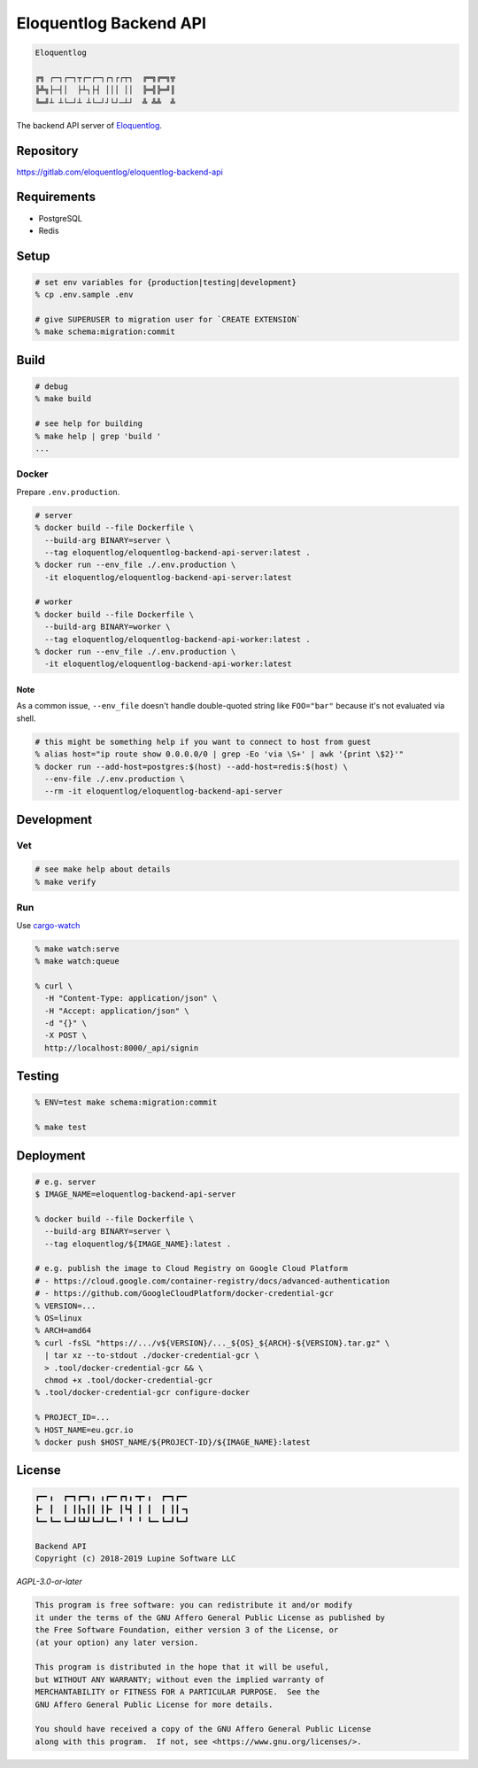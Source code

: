 Eloquentlog Backend API
=======================

.. image:: https://gitlab.com/eloquentlog/eloquentlog-backend-api/badges/master/pipeline.svg
   :target: https://gitlab.com/eloquentlog/eloquentlog-backend-api/commits/master

.. image:: https://gitlab.com/eloquentlog/eloquentlog-backend-api/badges/master/coverage.svg
   :target: https://gitlab.com/eloquentlog/eloquentlog-backend-api/commits/master

.. code:: text

   Eloquentlog

   ╔╗ ┌─┐┌─┐┬┌─┌─┐┌┐┌┌┬┐  ╔═╗╔═╗╦
   ╠╩╗├─┤│  ├┴┐├┤ │││ ││  ╠═╣╠═╝║
   ╚═╝┴ ┴└─┘┴ ┴└─┘┘└┘─┴┘  ╩ ╩╩  ╩

The backend API server of Eloquentlog_.


Repository
----------

https://gitlab.com/eloquentlog/eloquentlog-backend-api


Requirements
------------

* PostgreSQL
* Redis


Setup
-----

.. code:: zsh

    # set env variables for {production|testing|development}
    % cp .env.sample .env

    # give SUPERUSER to migration user for `CREATE EXTENSION`
    % make schema:migration:commit


Build
-----

.. code:: zsh

    # debug
    % make build

    # see help for building
    % make help | grep 'build '
    ...


Docker
~~~~~~

Prepare ``.env.production``.

.. code:: zsh

    # server
    % docker build --file Dockerfile \
      --build-arg BINARY=server \
      --tag eloquentlog/eloquentlog-backend-api-server:latest .
    % docker run --env_file ./.env.production \
      -it eloquentlog/eloquentlog-backend-api-server:latest

    # worker
    % docker build --file Dockerfile \
      --build-arg BINARY=worker \
      --tag eloquentlog/eloquentlog-backend-api-worker:latest .
    % docker run --env_file ./.env.production \
      -it eloquentlog/eloquentlog-backend-api-worker:latest

Note
^^^^

As a common issue, ``--env_file`` doesn't handle double-quoted string like
``FOO="bar"`` because it's not evaluated via shell.


.. code:: zsh

    # this might be something help if you want to connect to host from guest
    % alias host="ip route show 0.0.0.0/0 | grep -Eo 'via \S+' | awk '{print \$2}'"
    % docker run --add-host=postgres:$(host) --add-host=redis:$(host) \
      --env-file ./.env.production \
      --rm -it eloquentlog/eloquentlog-backend-api-server


Development
-----------

Vet
~~~

.. code:: zsh

    # see make help about details
    % make verify

Run
~~~

Use cargo-watch_

.. code:: zsh

    % make watch:serve
    % make watch:queue

    % curl \
      -H "Content-Type: application/json" \
      -H "Accept: application/json" \
      -d "{}" \
      -X POST \
      http://localhost:8000/_api/signin

Testing
-------

.. code:: zsh

    % ENV=test make schema:migration:commit

    % make test


Deployment
----------

.. code:: zsh

    # e.g. server
    $ IMAGE_NAME=eloquentlog-backend-api-server

    % docker build --file Dockerfile \
      --build-arg BINARY=server \
      --tag eloquentlog/${IMAGE_NAME}:latest .

    # e.g. publish the image to Cloud Registry on Google Cloud Platform
    # - https://cloud.google.com/container-registry/docs/advanced-authentication
    # - https://github.com/GoogleCloudPlatform/docker-credential-gcr
    % VERSION=...
    % OS=linux
    % ARCH=amd64
    % curl -fsSL "https://.../v${VERSION}/..._${OS}_${ARCH}-${VERSION}.tar.gz" \
      | tar xz --to-stdout ./docker-credential-gcr \
      > .tool/docker-credential-gcr && \
      chmod +x .tool/docker-credential-gcr
    % .tool/docker-credential-gcr configure-docker

    % PROJECT_ID=...
    % HOST_NAME=eu.gcr.io
    % docker push $HOST_NAME/${PROJECT-ID}/${IMAGE_NAME}:latest


License
-------

.. code:: text

   ┏━╸╻  ┏━┓┏━┓╻ ╻┏━╸┏┓╻╺┳╸╻  ┏━┓┏━╸
   ┣╸ ┃  ┃ ┃┃┓┃┃ ┃┣╸ ┃┗┫ ┃ ┃  ┃ ┃┃╺┓
   ┗━╸┗━╸┗━┛┗┻┛┗━┛┗━╸╹ ╹ ╹ ┗━╸┗━┛┗━┛

   Backend API
   Copyright (c) 2018-2019 Lupine Software LLC


`AGPL-3.0-or-later`


.. code:: text

   This program is free software: you can redistribute it and/or modify
   it under the terms of the GNU Affero General Public License as published by
   the Free Software Foundation, either version 3 of the License, or
   (at your option) any later version.

   This program is distributed in the hope that it will be useful,
   but WITHOUT ANY WARRANTY; without even the implied warranty of
   MERCHANTABILITY or FITNESS FOR A PARTICULAR PURPOSE.  See the
   GNU Affero General Public License for more details.

   You should have received a copy of the GNU Affero General Public License
   along with this program.  If not, see <https://www.gnu.org/licenses/>.


.. _Eloquentlog: https://eloquentlog.com/
.. _cargo-watch: https://github.com/passcod/cargo-watch
